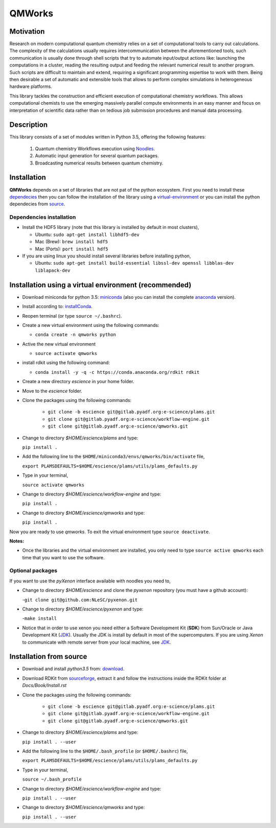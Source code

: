 
================
QMWorks
================


Motivation
==========
Research on modern computational quantum chemistry relies on a set of computational
tools to carry out calculations. The complexity of the calculations usually requires 
intercommunication between the aforementioned tools, such communication is usually done 
through shell scripts that try to automate input/output actions like: launching 
the computations in a cluster, reading the resulting output and feeding the relevant
numerical result to another program. Such scripts are difficult to maintain and extend,
requiring a significant programming expertise to work with them. Being then desirable a
set of automatic and extensible tools that allows to perform complex simulations in
heterogeneous hardware platforms.

This library tackles the construction and efficient execution of computational chemistry workflows.
This allows computational chemists to use the emerging massively parallel compute environments in
an easy manner and focus on interpretation of scientific data rather than on tedious job submission
procedures and manual data processing. 

Description
===========
This library consists of a set of modules written in Python 3.5,
offering the following features:

 1. Quantum chemistry Workflows execution using Noodles_.

 2. Automatic input generation for several quantum packages.
 
 3. Broadcasting numerical results between quantum chemistry.

 
Installation
============

**QMWorks** depends on a set of libraries that are not pat of the python ecosystem.
First you need to install these dependecies_ then you can follow the installation
of the library using a virtual-environment_ or you can install the python dependecies
from source_.


.. _dependecies:
Dependencies installation
-------------------------

- Install the HDF5 library (note that this library is installed
  by default in most clusters),

  - Ubuntu: ``sudo apt-get install libhdf5-dev``

  - Mac (Brew): ``brew install hdf5``

  - Mac (Ports): ``port install hdf5``

- If you are using linux you should install several libraries before installing python,

  - Ubuntu: ``sudo apt-get install build-essential libssl-dev openssl libblas-dev liblapack-dev``
    

.. _virtual-environment:
Installation using a virtual environment (recommended)
======================================================

- Download miniconda for python 3.5: miniconda_ (also you can install the complete anaconda_ version).

- Install according to: installConda_. 

- Reopen terminal (or type ``source ~/.bashrc``).

- Create a new virtual environment using the following commands:

  - ``conda create -n qmworks python`` 

- Active the new virtual environment
  
  - ``source activate qmworks``

- install rdkit using the following command:

  - ``conda install -y -q -c https://conda.anaconda.org/rdkit rdkit``
    
- Create a new directory *escience* in your home folder.

- Move to the *escience* folder.
  
- Clone the packages using the following commands:
  
   - ``git clone -b escience git@gitlab.pyadf.org:e-science/plams.git``
   - ``git clone git@gitlab.pyadf.org:e-science/workflow-engine.git``    
   - ``git clone git@gitlab.pyadf.org:e-science/qmworks.git``

- Change to directory *$HOME/escience/plams* and type:
  
  ``pip install .``

- Add the following line to the ``$HOME/miniconda3/envs/qmworks/bin/activate`` file,
  
  ``export PLAMSDEFAULTS=$HOME/escience/plams/utils/plams_defaults.py``

- Type in your terminal,

  ``source activate qmworks``
  
- Change to directory *$HOME/escience/workflow-engine* and type:

  ``pip install .``  

- Change to directory *$HOME/escience/qmworks* and type:
  
  ``pip install .``

Now you are ready to use *qmworks*. To exit the virtual environment type  ``source deactivate``.
 

**Notes:**

- Once the libraries and the virtual environment are installed, you only need to type
  ``source active qmworks`` each time that you want to use the software.


.. _optional:
Optional packages
-----------------
If you want to use the *pyXenon* interface available with noodles you need to,

- Change to directory *$HOME/escience* and clone the *pyxenon* repository (you must have a github account):

  -``git clone git@github.com:NLeSC/pyxenon.git``

- Change to directory *$HOME/escience/pyxenon* and type:

  -``make install``

- Notice that in order to use xenon you need either a Software Development Kit (**SDK**) from Sun/Oracle or
  Java Development Kit (JDK_). Usually the JDK is install by default in most of the supercomputers. If you
  are using *Xenon* to communicate with remote server from your local machine, see JDK_.


.. _source:  
Installation from source
========================


- Download and install *python3.5* from: download_.


- Download RDKit from sourceforge_, extract it and follow the instructions inside the RDKit
  folder at *Docs/Book/Install.rst*
    

- Clone the packages using the following commands:
  
   - ``git clone -b escience git@gitlab.pyadf.org:e-science/plams.git``
   - ``git clone git@gitlab.pyadf.org:e-science/workflow-engine.git``    
   - ``git clone git@gitlab.pyadf.org:e-science/qmworks.git``

- Change to directory *$HOME/escience/plams* and type:
  
  ``pip install . --user``

- Add the following line to the ``$HOME/.bash_profile`` (or ``$HOME/.bashrc``) file,
  
  ``export PLAMSDEFAULTS=$HOME/escience/plams/utils/plams_defaults.py``

- Type in your terminal,

  ``source ~/.bash_profile``
  
- Change to directory *$HOME/escience/workflow-engine* and type:

  ``pip install . --user``  

- Change to directory *$HOME/escience/qmworks* and type:
  
  ``pip install . --user``


.. _miniconda: http://conda.pydata.org/miniconda.html
.. _anaconda: https://www.continuum.io/downloads
.. _installConda: http://conda.pydata.org/docs/install/quick.html
.. _Noodles: https://gitlab.pyadf.org/e-science/workflow-engine
.. _Fireworks: https://pythonhosted.org/FireWorks/
.. _HDF5: http://www.h5py.org/ 
.. _mongodb: https://www.mongodb.com/
.. _download: https://www.python.org/downloads/
.. _sourceforge: https://sourceforge.net/projects/rdkit/files/rdkit/
.. _JDK: http://www.oracle.com/technetwork/java/javase/downloads/index.html
